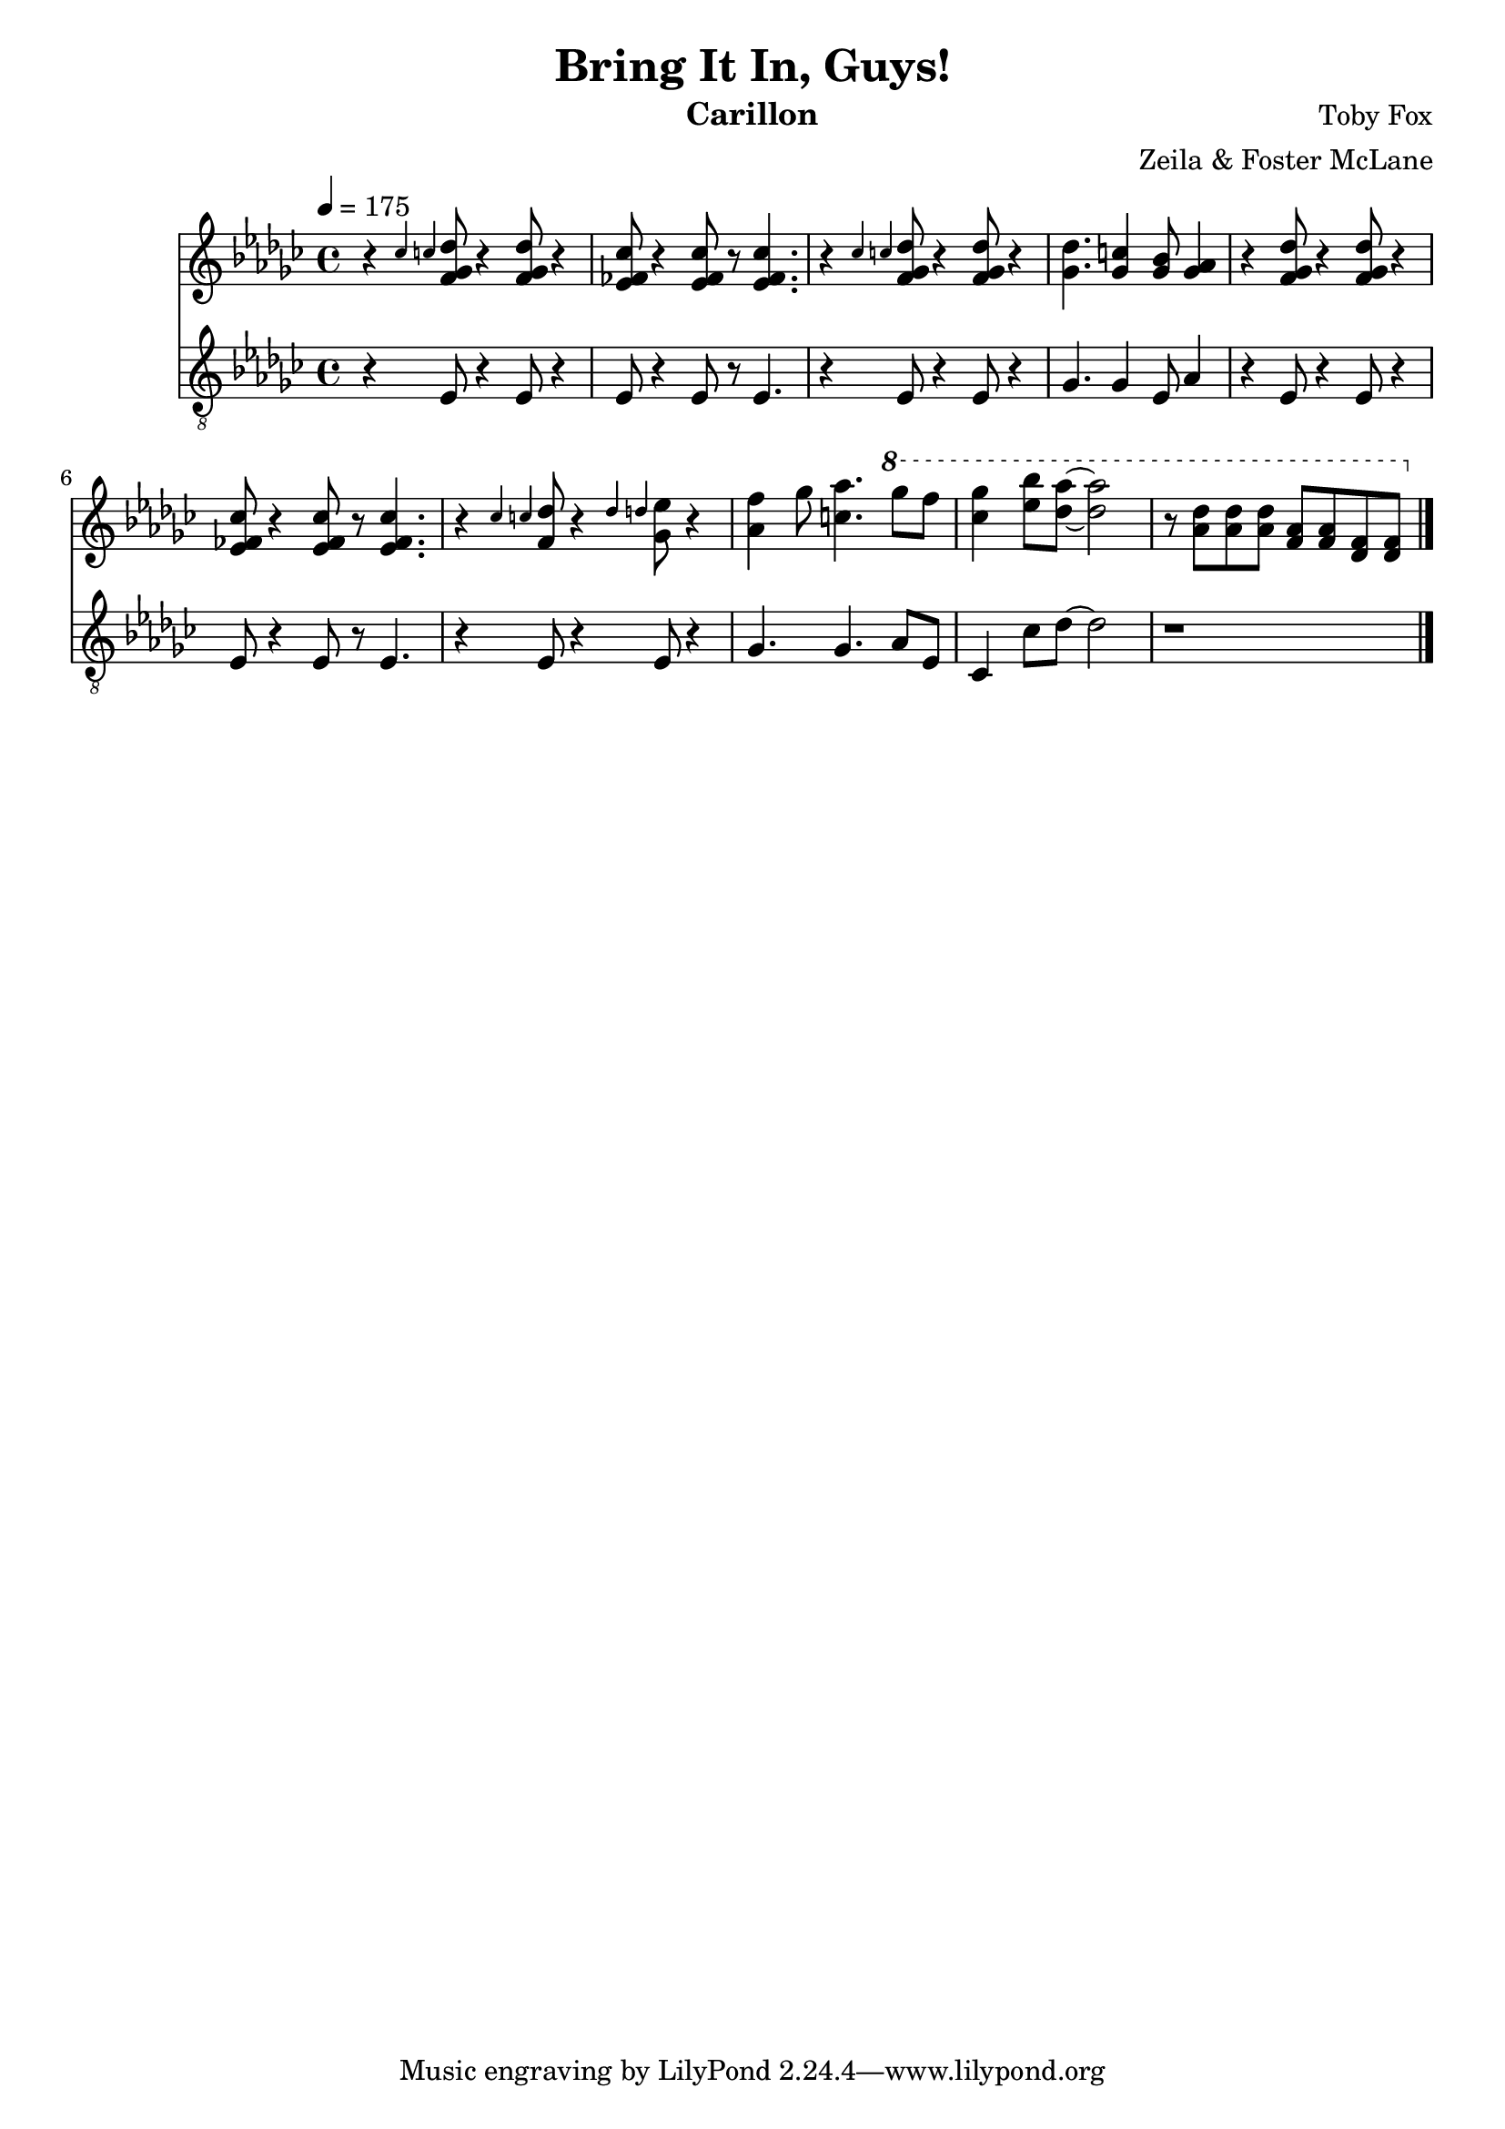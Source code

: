 \version "2.18.2"

\header {
  title = "Bring It In, Guys!"
  instrument = "Carillon"
  composer = "Toby Fox"
  arranger = "Zeila & Foster McLane"
}

melody = \relative c'' {
  % intro
  \tempo 4 = 175 \key ges \major r4 \grace { ces c } <f, ges des'>8 r4 <f ges des'>8 r4
  <ees fes ces'>8 r4 <ees fes ces'>8 r <ees fes ces'>4.
  r4 \grace { ces' c } <f, ges des'>8 r4 <f ges des'>8 r4
  <ges des'>4. <ges c>4 <ges bes>8 <ges aes>4

  r4 <f ges des'>8 r4 <f ges des'>8 r4
  <ees fes ces'>8 r4 <ees fes ces'>8 r <ees fes ces'>4.
  r4 \grace { ces' c } <f, des'>8 r4 \grace { des' d } <ges, ees'>8 r4
  <aes f'>4 ges'8 <c, aes'>4. \ottava #1 { ges''8 f

    <ces ges'>4 <ees bes'>8 <des aes'>~ <des aes'>2
    r8 <aes des> <aes des> <aes des> <f aes> <f aes> <des f> <des f>
  }

  \bar "|."
}

bass = \relative c {
  % intro
  \tempo 4 = 175 \key ges \major r4 ees8 r4 ees8 r4
  ees8 r4 ees8 r8 ees4.
  r4 ees8 r4 ees8 r4
  ges4. ges4 ees8 aes4

  r4 ees8 r4 ees8 r4
  ees8 r4 ees8 r8 ees4.
  r4 ees8 r4 ees8 r4
  ges4. ges aes8 ees

  ces4 ces'8 des~ des2
  r1

  \bar "|."
}

keys = \new Staff {
  \clef "treble"

  \melody
}

pedals = \new Staff {
  \clef "treble_8"

  \bass
}

\score {
  <<
    \keys
    \pedals
  >>

  \layout {}
  \midi {}
}
